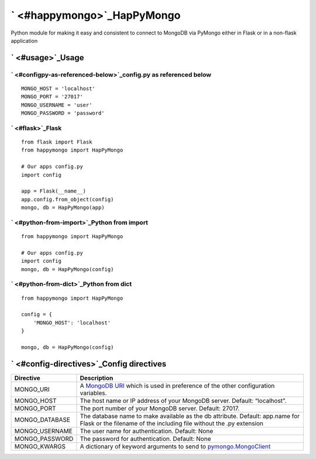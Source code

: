 ` <#happymongo>`_HapPyMongo
===========================

Python module for making it easy and consistent to connect to MongoDB
via PyMongo either in Flask or in a non-flask application

` <#usage>`_Usage
-----------------

` <#configpy-as-referenced-below>`_config.py as referenced below
~~~~~~~~~~~~~~~~~~~~~~~~~~~~~~~~~~~~~~~~~~~~~~~~~~~~~~~~~~~~~~~~

::

    MONGO_HOST = 'localhost'
    MONGO_PORT = '27017'
    MONGO_USERNAME = 'user'
    MONGO_PASSWORD = 'password'

` <#flask>`_Flask
~~~~~~~~~~~~~~~~~

::

    from flask import Flask
    from happymongo import HapPyMongo

    # Our apps config.py
    import config

    app = Flask(__name__)
    app.config.from_object(config)
    mongo, db = HapPyMongo(app)

` <#python-from-import>`_Python from import
~~~~~~~~~~~~~~~~~~~~~~~~~~~~~~~~~~~~~~~~~~~

::

    from happymongo import HapPyMongo

    # Our apps config.py
    import config
    mongo, db = HapPyMongo(config)

` <#python-from-dict>`_Python from dict
~~~~~~~~~~~~~~~~~~~~~~~~~~~~~~~~~~~~~~~

::

    from happymongo import HapPyMongo

    config = {
        'MONGO_HOST': 'localhost'
    }

    mongo, db = HapPyMongo(config)

` <#config-directives>`_Config directives
-----------------------------------------

+-------------------+-----------------------------------------------------------------------------------------------------------------------------------------------------------------------------------+
| Directive         | Description                                                                                                                                                                       |
+===================+===================================================================================================================================================================================+
| MONGO\_URI        | A `MongoDB URI <http://www.mongodb.org/display/DOCS/Connections#Connections-StandardConnectionStringFormat>`_ which is used in preference of the other configuration variables.   |
+-------------------+-----------------------------------------------------------------------------------------------------------------------------------------------------------------------------------+
| MONGO\_HOST       | The host name or IP address of your MongoDB server. Default: “localhost”.                                                                                                         |
+-------------------+-----------------------------------------------------------------------------------------------------------------------------------------------------------------------------------+
| MONGO\_PORT       | The port number of your MongoDB server. Default: 27017.                                                                                                                           |
+-------------------+-----------------------------------------------------------------------------------------------------------------------------------------------------------------------------------+
| MONGO\_DATABASE   | The database name to make available as the db attribute. Default: app.name for Flask or the filename of the including file without the .py extension                              |
+-------------------+-----------------------------------------------------------------------------------------------------------------------------------------------------------------------------------+
| MONGO\_USERNAME   | The user name for authentication. Default: None                                                                                                                                   |
+-------------------+-----------------------------------------------------------------------------------------------------------------------------------------------------------------------------------+
| MONGO\_PASSWORD   | The password for authentication. Default: None                                                                                                                                    |
+-------------------+-----------------------------------------------------------------------------------------------------------------------------------------------------------------------------------+
| MONGO\_KWARGS     | A dictionary of keyword arguments to send to `pymongo.MongoClient <http://api.mongodb.org/python/current/api/pymongo/mongo_client.html>`_                                         |
+-------------------+-----------------------------------------------------------------------------------------------------------------------------------------------------------------------------------+

